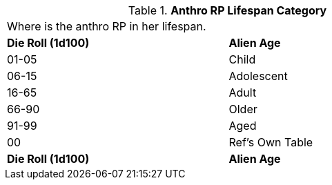 // Table 11.2.8 Anthro RP Lifespan Category
.*Anthro RP Lifespan Category*
[width="75%",cols="2*^",frame="all", stripes="even"]
|===
2+<|Where is the anthro RP in her lifespan.
s|Die Roll (1d100)
s|Alien Age

|01-05
|Child

|06-15
|Adolescent

|16-65
|Adult

|66-90
|Older

|91-99
|Aged

|00
|Ref's Own Table 

s|Die Roll (1d100)
s|Alien Age


|===
